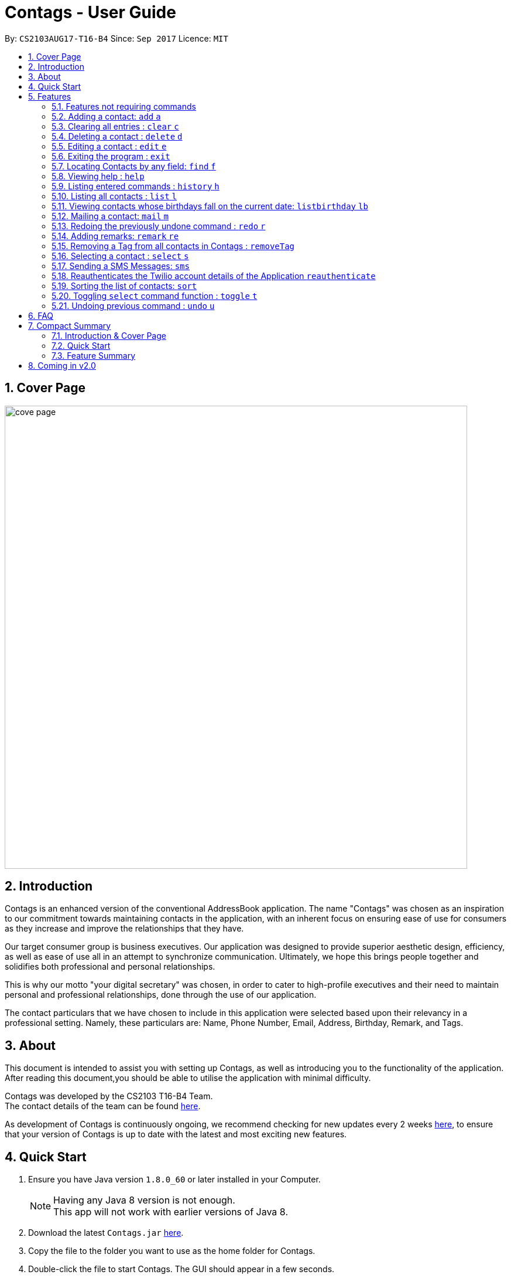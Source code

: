 = Contags - User Guide
:toc:
:toc-title:
:toc-placement: preamble
:sectnums:
:imagesDir: images
:stylesDir: stylesheets
:experimental:
ifdef::env-github[]
:tip-caption: :bulb:
:note-caption: :information_source:
endif::[]
:repoURL: https://github.com/CS2103AUG2017-T16-B4/main

By: `CS2103AUG17-T16-B4`      Since: `Sep 2017`      Licence: `MIT`

== Cover Page

image::cove_page.jpg[width="790"]

== Introduction

Contags is an enhanced version of the conventional AddressBook application.
The name "Contags" was chosen as an inspiration to our commitment towards maintaining contacts in the application, with an
inherent focus on ensuring ease of use for consumers as they increase and improve the relationships that they have.

Our target consumer group is business executives. Our application was designed to provide superior aesthetic design, efficiency, as well as ease of use all in
an attempt to synchronize communication. Ultimately, we hope this brings people together and solidifies both
professional and personal relationships.

This is why our motto "your digital secretary" was chosen, in order to cater to high-profile executives and their need
to maintain personal and professional relationships, done through the use of our application.

The contact particulars that we have chosen to include in this application were selected based upon their relevancy in a
professional setting. Namely, these particulars are: Name, Phone Number, Email, Address, Birthday, Remark, and Tags.

== About

This document is intended to assist you with setting up Contags, as well as introducing you to the functionality of the application. After reading this document,you should be able to utilise the application with minimal difficulty.

Contags was developed by the CS2103 T16-B4 Team. +
The contact details of the team can be found <<ContactUs#, here>>.

As development of Contags is continuously ongoing, we recommend checking for new updates every 2 weeks link:{https://github.com/CS2103AUG2017-T16-B4/main}/releases[here], to ensure that your version of Contags is up to date with the latest and most exciting new features.

== Quick Start

.  Ensure you have Java version `1.8.0_60` or later installed in your Computer.
+
[NOTE]
Having any Java 8 version is not enough. +
This app will not work with earlier versions of Java 8.
+
.  Download the latest `Contags.jar` link:{repoURL}/releases[here].
.  Copy the file to the folder you want to use as the home folder for Contags.
.  Double-click the file to start Contags. The GUI should appear in a few seconds.
+
image::Ui.png[width="790"]
+
.  Type the command in the command box and press kbd:[Enter] to execute it. +
* e.g. typing *`help`* and pressing kbd:[Enter] will open the help window.
.  Below are some examples of the commands that you can try:

* *`list`* : lists all contacts.
* **`add`**`n/John Doe p/98765432 e/johnd@example.com a/John street, block 123, #01-01` : adds a contact named
`John Doe` to Contags.
* **`delete`**`3` : deletes the 3rd contact shown in the current list.
* *`exit`* : exits the app.

. You can refer to the link:#features[Features] section below for more details of the commands available in Contags.

== Features

This section details the full list of commands that Contags currently supports, and walks you through using each of the commands, with examples provided too.
Do take a look to understand how to use all the features that Contags provides you with to get the full use out of Contags! +

The Command Format Summary _(Figure 5.0.1)_ given below, guides you through how the commands are to be used and gives a brief explanation on how we describe the use of the commands.

*Command Format Summary*
====
 * Command words always have to be entered as the first word in any command. They may be replaced by an alias if a command has one. +
 ** e.g. `add` is the Command Word for the add command, and its alias is `a`.
 * Words in `UPPER_CASE` are the parameters to be supplied by you, the user. +
 ** e.g. in `add n/NAME`, `NAME` is a parameter which can be used as `add n/John Doe`.
 * Items in square brackets are optional.
 ** e.g `n/NAME [t/TAG]` can be used as `n/John Doe t/friend` or as `n/John Doe`.
 * Items with `…`​ after them can be used multiple times including zero times.
 ** e.g. `[t/TAG]...` can be used as `{nbsp}` (i.e. 0 times), `t/friend`, `t/friend t/family` etc.
 * Parameters can be in any order.
 ** e.g. if the command specifies `n/NAME p/PHONE_NUMBER`, `p/PHONE_NUMBER n/NAME` is also acceptable.
 * Commands with an alias indicates that the command word can be substituted with that letter instead when typing in the command. +
 ** e.g. in `add n/NAME`, `a n/NAME` will also work.
====

_Figure 5.0.1 : Command Format Summary_

=== Features not requiring commands

The features in this subsection do not require any commands to execute and are already working automatically in Contags. They are documented here for your reference.

==== Coloured tags

Each unique tag currently has a colour that is set to that tag name, for you to easily identify different groups of tags that you have added. +

You cannot individually set the colour you want for each tag, but we are working to include this feature in a future update to Contags.

==== Saving the data

Data is saved in the hard disk automatically after any command that changes the data. There is no need for you to save manually. +
Instructions on how to transfer data can be found in the FAQ section.

// tag::autocomplete[]
==== Autocomplete

Are you new to Contags? We have included an autocomplete function to assist you in case you forget our command words. As you type, we will provide you with a list of all the features that begin with the text that you have entered.

// end::autocomplete[]

=== Adding a contact: `add` `a`

Adding a contact to Contags is simple! Simply enter the command with all the compulsory parameters in any order.


Format: `add n/NAME p/PHONE_NUMBER e/EMAIL a/ADDRESS b/BIRTHDAY [s/SOCIAL_MEDIA_URL] [t/TAG]...` +
Alias: `a`

****
* A person can have any number of tags (including 0). +
* Social Media Url is an optional field.
****

Examples:

* `add n/John Doe p/98765432 e/johnd@example.com a/John street, block 123, #01-01`
* `add n/Betsy Crowe t/friend e/betsycrowe@example.com a/Newgate Prison p/1234567 t/criminal`

=== Clearing all entries : `clear` `c`

This command empties all entries in Contags.

Format: `clear` +
Alias: `c`

=== Deleting a contact : `delete` `d`

Want to remove a contact from your address book? Contags just requires the index of the contact.

Format: `delete INDEX` +
Alias: `d`

****
* Deletes the contact at the specified `INDEX`.
* The index refers to the index number shown in the most recent listing.
* The index *must be a positive integer*. e.g. `1`, `2`, `3`, `...`.
****

Examples:

* `list` +
`delete 2` +
Deletes the 2nd contact in Contags.
* `find Betsy` +
`delete 1` +
Deletes the 1st contact in the results of the `find` command.

=== Editing a contact : `edit` `e`

Did one of your contacts change phone number? Did you make a mistake in a contact? Do not fret, modifying contacts in Contags is easy!

Format: `edit INDEX [n/NAME] [p/PHONE] [e/EMAIL] [a/ADDRESS] [b/BIRTHDAY] [s/SOCIAL_MEDIA_URL] [t/TAG]...` +
Alias: `e`
****
* Edits the contact at the specified `INDEX`. The index refers to the index number shown in the last contact listing. The index *must be a positive integer* 1, 2, 3, ...
* At least one of the optional fields must be provided.
* Existing values will be updated to the input values.
* When editing tags, the existing tags of the contact will be removed i.e adding of tags is not cumulative.
* You can remove all the contact's tags by typing `t/` without specifying any tags after it.
****

Examples:

* `edit 1 p/91234567 e/johndoe@example.com` +
Edits the phone number and email address of the 1st contact to be `91234567` and `johndoe@example.com` respectively.
* `edit 2 n/Betsy Crower t/` +
Edits the name of the 2nd contact to be `Betsy Crower` and clears all existing tags.

=== Exiting the program : `exit`

Closes Contags :( Hope to see you again!

Format: `exit`

// tag::findCommand[]

=== Locating Contacts by any field: `find` `f`

Forgot the full name of your contact? Don't know who name of the person who just called you? Contags is here to help! You can search for your contacts in Contags using any one piece of information.

Format: `find KEYWORD [MORE_KEYWORDS]` +
Alias: `f`

****
* The search is case insensitive. e.g `hans` will match `Hans`.
* The order of the keywords does not matter. e.g. `Hans Bo` will match `Bo Hans`.
* All fields (including name) are searched.
* Only full words will be matched e.g. `Han` will not match `Hans`.
* Contacts matching at least one keyword will be returned. e.g. `Hans Bo` will return `Hans Gruber`, `Bo Yang`.
****

Examples:

* `find Clementi` +
Returns `Clementi Street 123`, and contact with this Address: `John Doe`.
* `find Clementi Bugis Tuas` +
Returns any contacts having addresses `Clementi`, `Bugis`, or `Tuas`.

// end::findCommand[]

=== Viewing help : `help`
Require assistance with the app? `help` opens the help window within Contags.

Format: `help`

[TIP]
Pressing kbd:[F1] will also open the help window. Try it out if you are unsure of what to do and need some help.

=== Listing entered commands : `history` `h`

Need to see exactly what you just typed? Contags allows you to see the commands that you have entered since opening the program.

Format: `history`

[NOTE]
====
Pressing the kbd:[&uarr;] and kbd:[&darr;] arrows will display the previous and next input respectively in the command box.
====
=== Listing all contacts : `list` `l`

You can use this command to display all of your contacts, sorted according your last selected preference.

Format: `list` +
Alias: `l`

=== Viewing contacts whose birthdays fall on the current date: `listbirthday` `lb`

// tag::listBirthday[]

Lists the contacts whose birthdays fall on the current date. +

We struggle with remembering the birthdays of all of our contacts too. Never miss another one by using this command everyday!

Format: `listbirthday`

[TIP]
You can wish the listed contacts a happy birthday by using the mail or SMS command!

****
* Lists the contacts in order of the most updated list.
****

// end::listBirthday[]

=== Mailing a contact: `mail` `m`

// tag::mailContact[]

You no longer need to open up your mail program and enter the addressee's details. This command will do it all for you!

Format: `mail INDEX` +
Alias: `m INDEX` +

Examples:

* `mail 1` +
Opens up mail application and the to field of the message will be automatically filled in with the email address of the contact at the specified index.

// end::mailContact[]

=== Redoing the previously undone command : `redo` `r`

Want to reapply a change that you just undid? The redo command allows you to do just that!

Format: `redo`

Examples:

* `delete 1` +
`undo` +
The `delete 1` command has been undone. +
`redo` +
The `delete 1` command has been reapplied. +

* `delete 1` +
`redo` +
The `redo` command fails as there are no `undo` commands executed previously.

* `delete 1` +
`clear` +
`undo` +
The `clear` command has been undone. +
`undo` +
The `delete 1` command has been undone. +
`redo` +
The `delete 1` command has been reapplied. +
`redo` +
 The `clear` command has been reapplied. +

// tag::remark[]
=== Adding remarks: `remark` `re`

You can add any brief line of text to any contact to better identify them, or remind yourself of anything!

Format: `remark INDEX r/[REMARK]`

Examples:

* `remark 1 r/Likes to drink coffee.` +
Edits the remark for the first contact to `Likes to drink coffee.`
* `remark 1 r/` +
Removes the remark for the first contact.
// end::remark[]

// tag::removeTag[]

=== Removing a Tag from all contacts in Contags : `removeTag`

You can use this command to remove the indicated tag from every contact in your list.

Format: `removeTag TAG`

****
* The search is case sensitive. e.g `friends` will NOT match with `Friends`.
* All instances of the tag will be removed from the Contags.
****

Examples:

* `removeTag friends` +
Searches through all contacts in the Contags and deletes all instances of the Tag `friends`.

// end::removeTag[]

// tag::social[]
=== Selecting a contact : `select` `s`

Access Contag's web-based features in the built-in browser by selecting the desired contact! You can use this command with your mouse by clicking on the contact as well.

Format: `select INDEX` +
Alias: `s`
****
* Selects the contact and loads either a Google Maps search of the person's specified address, or the person's specified social media link
 at the specified `INDEX`.
* The function is toggled using the `toggle` `t` command.
* The index refers to the index number shown in the most recent listing.
* The index *must be a positive integer*. e.g. `1`, `2`, `3`, `...`.
****

Examples:

* `list` +
`select 2` +
Selects the 2nd contact in Contags.
* `find Betsy` +
`select 1` +
Selects the 1st contact in the results of the `find` command.
// end::social[]

// tag::smsContact[]

=== Sending a SMS Messages: `sms`

You can send a SMS message to your contacts through Contags! Users must first set up an account with Twilio to utilise this function.

Set up a Twilio account first, or you can use the default one.

By default, the application is synchronized with a sample account that can be used immediately. Follow these instructions to send a text message to any number:

....
Logging into Twilio using the Sample Account:

1. Go to  https://www.twilio.com/login

    Username: justus.wah@hotmail.com
    Password: CS2103Ttestingaccount

2. Check the "I'm not a robot" box, and press login.
....

....
Authenticating a Phone Number on Twilio so Contags can send messages to your phone:

1. After logging in, from the Twilio Console Dashboard, click on the `All Products and Services` Logo on the far left border of the screen.

2. Then, under the "Super Network" Section, click on `Phone Numbers`

3. Now, click on the `Verified Caller IDs` label on the left.

4. Under the Verified Caller IDs Title, click on the `Add new Number` Icon, denoted by the Red Addition Sign.

5. Click on the "text you instead" button that is underlined. Type in your phone number. Ensure that the country code is correct (+65).

6. Click on the "Text Me" Button, and you should receive a verification code on your phone via SMS.

7. Enter the verification code into the Twilio website on your computer.

8. Your phone number is now authenticated on this account.
....


Format: `sms INDEX text/MESSAGE`

• Message is sent directly to the Singapore extension of the phone number indicated
• Twilio Account must be set up properly, with correct authentication token. Currently synced to developer's account.


Examples:

* `sms 1 text/hello there!` +
Sends an sms message to the number of the contact indicated by the index, with the message "hello there!".
In this case, phone number of the contact in the first index MUST be authenticated by twilio.

// end::smsContact[]

// tag::reauthenticateCommand[]
=== Reauthenticates the Twilio account details of the Application `reauthenticate`
Want to use your own Twilio account so you can begin sending text messages to your contacts through our application?

After signing up for a Twilio account, you will be given three fields: AccountSid, Authentication Token, and Sending Number.
Use these three fields to authenticate your new account with the application.

Format: `reauthenticate id/[AccountSid] auth/[AuthenticationToken] num/[SendingNumber]`

****
* Reauthenticates the account details by interacting with the Twilio platform.  +
* Application will inform user the status of the reauthentication. +
* If account details fail to log in to Twilio, application will inform user that "Account Details are Incorrect, Please Try Again" +
* All fields are case sensitive, based on the fields given by Twilio.
****

Examples:

Type in the following into the command box to reauthenticate the Twilio details back to the sample account.

`reauthenticate id/ACed7baf2459e41d773a5f9c2232d4d975 auth/6a26cc5c91ff355ebf48fe019700920b num/+12082157763`
// end::reauthenticateCommand[]

// tag::sort[]

=== Sorting the list of contacts: `sort`
Want to change the order by which your contacts are arranged? +
`sort` sorts the list of contacts saved in Contags according to: `Name`, `Phone`, `Email`, `Address`, `Tag`.

Format: `sort KEYWORD`


As an alternative, you can use the UI dropdown box _(Figure 5.18.1)_ located near the top-right hand corner of Contags to select how you want the list to be sorted.

image::sort_ui.png[width="200"]
_Figure 5.18.1 : Sort UI Dropdown Box_

****
* Sorts the list of contacts saved in Contags and then displays the sorted list. +
* Sorting is done in alphanumerical ascending order. +
* Keywords for sorting: `name`, `phone`, `email`, `address`, `tag`. +
* Keywords are *case-insensitive*. e.g. `sort name` and `sort NAME` both sorts the list . +
****

Examples:

* `sort name` +

image::sortname.png[width="200"]
_Figure 5.18.2 : Sorting by name_ +


image::sortnameresult.png[width="700"]
_Figure 5.18.3 : Result after sorting by name_ +

List is sorted according to name in ascending order _(Figure 5.18.3)_. +

* `sort EMAIL` +

image::sortemail.png[width="200"]
_Figure 5.18.4 : Sorting by email address_ +


image::sortemailresult.png[width="700"]
_Figure 5.18.5 : Result after sorting by email address_ +

List is sorted according to email addresses in ascending order _(Figure 5.18.5)_.
// end::sort[]

// tag::social[]

=== Toggling `select` command function : `toggle` `t`

Contags allows you to switch between Google Maps and Social Media functionality for the `select` command. +
When you use this command, the browser will be refreshed!

Format: `toggle` +
Alias: `t`
// end::social[]

=== Undoing previous command : `undo` `u`

Made a mistake? Do not worry, it can easily be undone with the `undo` command! Does not apply to every command.

Format: `undo` +
Alias: `u`

[NOTE]
====
Undoable commands: those commands that modify Contags's content (`add`, `delete`, `edit` and `clear`).
====

Examples:

* `delete 1` +
`list` +
`undo` +
The `delete 1` command has been undone.

* `select 1` +
`list` +
`undo` +
The `undo` command fails as there are no undoable commands executed previously.

* `delete 1` +
`clear` +
`undo` +
The `clear` command has been undone. +
`undo` +
The `delete 1` command has been undone. +

== FAQ
This section contains some frequently asked questions and the relevant answers.
These should answer some of the doubts or questions that you may have while using Contags. +

*Q*: How do I transfer my data to another Computer? +
*A*: Install the app in the other computer and overwrite the empty data file it creates with the file that contains the
data of your previous Contags folder.

*Q*: Does Contags work without an internet connection? +
*A*: The primary features of Contags do not require an internet connection, but specific features of Contags such as the Google Maps search, social media integration, and email functionality cannot function as intended without an active internet connection on your computer.

*Q*: What if I want to add 2 different contacts of the same name? Does Contags allow that? +
*A*: Currently, Contags does not allow you to add 2 contacts of the exact same name, and as such we recommend that you append an identifier to the person's name to allow you to save the contact and distinguish between the 2 contacts. We are, however, planning on updating the add command to allow 2 contacts of the same name, as well as assisting you to distinguish between them.

*Q*: Can I use my mouse to access Contags' features? +
*A*: It depends on the specific feature that you wish to access. Some of Contags' features, e.g. `sort`, `select`, `find`, can be used by either clicking on the the UI elements in Contags or by typing in the commands in the command box. However, most of Contags' features are designed and built to rely primarily on the Command-Line Interface to minimise the amount of interactions with other forms of input apart from the keyboard.

*Q*: How does Contags work? +
*A*: Those interested in the mechanisms of Contags may reference the Developer Guide located <<DeveloperGuide#, here>>.

*Q*: How can I request new features for Contags? +
*A*: Suggestions are always welcome and you can provide us with the details of your ideas at devteam@contags.com.sg.

*Q*: How do I report any bugs to the developers? +
*A*: You can send a screenshot with the details regarding the bugs to help@contags.com.sg and we will get back to you as soon as possible.

== Compact Summary

This section provides a compact, executive summary of the entire User Guide of Contags. +
*Read this section first* if you want a quick overview of how to use Contags!

=== Introduction & Cover Page

* Contags is an enhanced version of the conventional AddressBook application, with a focus
on convenience as well as ease of use for professional executives in the business
workforce.
* Our slogan "Your Digital Secretary" encompasses this definition, as well as encapsulates our goal to digitize
 the job scope of a secretary with our development and efforts in Contags.


=== Quick Start

* You will need Java version `1.8.0_60` or later installed on your computer for Contags to work.
* To execute a command, type in the appropriate command word in the correct command format, then hit
the `enter` key on the computer.

=== Feature Summary

Here is a quick list of all the commands that Contags can execute:

[width="90%",cols="20%,<60%,<37%",options="header",]
|=======================================================================
|Type... |For... |Example
|``add n/NAME p/PHONE_NUMBER e/EMAIL a/ADDRESS b/BIRTHDAY [s/SOCIAL_MEDIA_URL] [t/TAG]...`` |adding a new contact | `add n/James Ho p/22224444 e/jamesho@example.com a/123, Clementi Rd, 1234665 b/01/01/1990 s/www.facebook.com/jamesho1990 t/friends`

|`clear` |deleting all contacts |`clear`

|`delete INDEX` |deleting a contact |`delete 3`

|`edit INDEX [n/NAME] [p/PHONE_NUMBER] [e/EMAIL] [a/ADDRESS] [b/BIRTHDAY] [s/SOCIAL_MEDIA_URL] [t/TAG]...`` |editing details of a contact | `edit 2 p/28283912 e/happyboy99@example.com`

|`exit` |exiting Contags|`exit`

|`find KEYWORD [MORE_KEYWORDS]` |finding all contacts with that particular field |`find alex clementi james`

|`help` |opening the help window |`help`

|`history` |displaying a list of previously entered commands |`history`

|`list` |displaying a list of all contacts |`list`

|`listbirthday`|displaying a list of contacts whose birthday matches the current date |`listbirthday`

|`mail INDEX` |sending an email to a contact through an external mail application |`mail 3`

|`redo` |redoing the last command (after undoing) |`redo`

|`remark INDEX r/[REMARK]` |adding a remark to a contact |`remark 2 r/likes coffee`

|`removeTag TAG` |removing a tag from all contacts |`removeTag friends`

|`select INDEX` |selecting a particular contact |`select 4`

|`sms INDEX text/[TEXT]` |sending an SMS to a contact with the text field input after the text/ prefix. |`sms 3 text/hello!`

|`reauthenticate id/[ACCOUNT_SID] auth/[AUTHENTICATION_TOKEN] num/[SENDING_NUMBER]` | reauthenticates the twilio account synchronized with the Contacts application to the Twilio account of these three fields. | `reauthenticate id/CS2103 auth/CS2103PASSWORD num/91234567`

|`sort KEYWORD` |displaying a sorted list of contacts based on the keyword provided |`sort phone`

|`toggle` |changing the display panel from the Google Maps search to the social media page |`toggle`

|`undo` |undoing the last command (if undoable) |`undo`
|=======================================================================

== Coming in v2.0

* Auto-login for mail and auto-sending of mail without needing to click send on the mail application.

* A reminder list that will pop up on the screen every time you open Contags.

* A meeting scheduler, where you can link to your calender application when you first install Contags. +
Subsequently, when you type in the command `free` followed by the contact's name or index, you will get a list of common
free timings with that contact.

* Contacts can be starred in Contags based on your preference to give priority in the list of
contacts.

* Sorting of contacts according to frequency of use.

* Social Media links displayed in the list of contacts will be divided into 2 parts, the first displaying which social media platform, and the second displaying the profile url.

* Multiple social media pages can be added to a single contact.

* Automatic suggestion of social media pages to associate with a contact.

* listbirthday will display all contacts with birthdays that fall within the week.

* Tag colors can be changed according to your preference by typing in the command `change` followed by the tag's name and the preferred color. +
** e.g. `change` `friends` `yellow` +
The color of the `friends` tag changes to `yellow`. +
** For a complete list of color names that you can use, you can refer to this color guide link:{https://www.quackit.com/css/css_color_codes.cfm[here].
